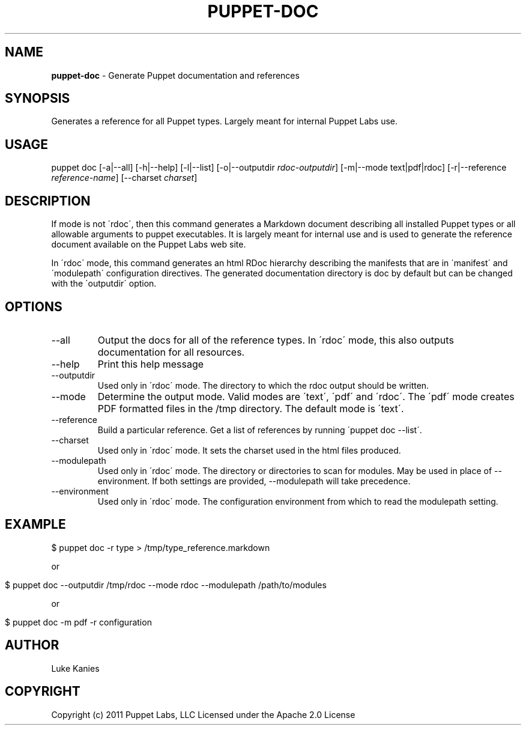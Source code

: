 .\" generated with Ronn/v0.7.3
.\" http://github.com/rtomayko/ronn/tree/0.7.3
.
.TH "PUPPET\-DOC" "8" "December 2014" "Puppet Labs, LLC" "Puppet manual"
.
.SH "NAME"
\fBpuppet\-doc\fR \- Generate Puppet documentation and references
.
.SH "SYNOPSIS"
Generates a reference for all Puppet types\. Largely meant for internal Puppet Labs use\.
.
.SH "USAGE"
puppet doc [\-a|\-\-all] [\-h|\-\-help] [\-l|\-\-list] [\-o|\-\-outputdir \fIrdoc\-outputdir\fR] [\-m|\-\-mode text|pdf|rdoc] [\-r|\-\-reference \fIreference\-name\fR] [\-\-charset \fIcharset\fR]
.
.SH "DESCRIPTION"
If mode is not \'rdoc\', then this command generates a Markdown document describing all installed Puppet types or all allowable arguments to puppet executables\. It is largely meant for internal use and is used to generate the reference document available on the Puppet Labs web site\.
.
.P
In \'rdoc\' mode, this command generates an html RDoc hierarchy describing the manifests that are in \'manifest\' and \'modulepath\' configuration directives\. The generated documentation directory is doc by default but can be changed with the \'outputdir\' option\.
.
.SH "OPTIONS"
.
.TP
\-\-all
Output the docs for all of the reference types\. In \'rdoc\' mode, this also outputs documentation for all resources\.
.
.TP
\-\-help
Print this help message
.
.TP
\-\-outputdir
Used only in \'rdoc\' mode\. The directory to which the rdoc output should be written\.
.
.TP
\-\-mode
Determine the output mode\. Valid modes are \'text\', \'pdf\' and \'rdoc\'\. The \'pdf\' mode creates PDF formatted files in the /tmp directory\. The default mode is \'text\'\.
.
.TP
\-\-reference
Build a particular reference\. Get a list of references by running \'puppet doc \-\-list\'\.
.
.TP
\-\-charset
Used only in \'rdoc\' mode\. It sets the charset used in the html files produced\.
.
.TP
\-\-modulepath
Used only in \'rdoc\' mode\. The directory or directories to scan for modules\. May be used in place of \-\-environment\. If both settings are provided, \-\-modulepath will take precedence\.
.
.TP
\-\-environment
Used only in \'rdoc\' mode\. The configuration environment from which to read the modulepath setting\.
.
.SH "EXAMPLE"
.
.nf

$ puppet doc \-r type > /tmp/type_reference\.markdown
.
.fi
.
.P
or
.
.IP "" 4
.
.nf

$ puppet doc \-\-outputdir /tmp/rdoc \-\-mode rdoc \-\-modulepath /path/to/modules
.
.fi
.
.IP "" 0
.
.P
or
.
.IP "" 4
.
.nf

$ puppet doc \-m pdf \-r configuration
.
.fi
.
.IP "" 0
.
.SH "AUTHOR"
Luke Kanies
.
.SH "COPYRIGHT"
Copyright (c) 2011 Puppet Labs, LLC Licensed under the Apache 2\.0 License
